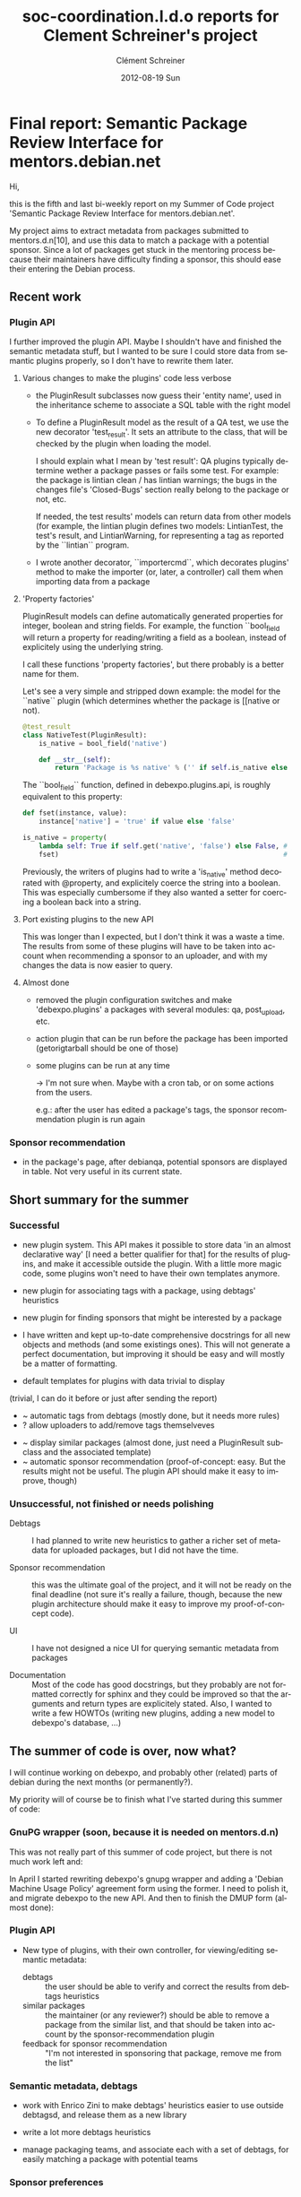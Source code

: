 #+TITLE:     soc-coordination.l.d.o reports for Clement Schreiner's project
#+AUTHOR:    Clément Schreiner
#+EMAIL:     clement@mux.me
#+DATE:      2012-08-19 Sun
#+DESCRIPTION:
#+KEYWORDS:
#+LANGUAGE:  en
#+OPTIONS:   H:3 num:t toc:t \n:nil @:t ::t |:t ^:t -:t f:t *:t <:t
#+OPTIONS:   TeX:t LaTeX:t skip:nil d:nil todo:t pri:nil tags:not-in-toc
#+INFOJS_OPT: view:nil toc:t ltoc:t mouse:underline buttons:0 path:http://orgmode.org/org-info.js
#+EXPORT_SELECT_TAGS: export
#+EXPORT_EXCLUDE_TAGS: noexport
#+LINK_UP:   
#+LINK_HOME: 
#+XSLT:

* Final report: Semantic Package Review Interface for mentors.debian.net

# (This is a comment and will not be exported to the soc-coordination
# mail)

Hi,

this is the fifth and last bi-weekly report on my Summer of Code project
'Semantic Package Review Interface for mentors.debian.net'.

My project aims to extract metadata from packages submitted to
mentors.d.n[10], and use this data to match a package with a potential
sponsor. Since a lot of packages get stuck in the mentoring process
because their maintainers have difficulty finding a sponsor, this
should ease their entering the Debian process.


** Recent work

*** Plugin API

 I further improved the plugin API. Maybe I shouldn't have and
 finished the semantic metadata stuff, but I wanted to be sure I could
 store data from semantic plugins properly, so I don't have to rewrite
 them later.

**** Various changes to make the plugins' code less verbose

  - the PluginResult subclasses now guess their 'entity name', used in
    the inheritance scheme to associate a SQL table with the right
    model

  - To define a PluginResult model as the result of a QA test, we use
    the new decorator 'test_result'. It sets an attribute to the
    class, that will be checked by the plugin when loading the model.

    I should explain what I mean by 'test result': QA plugins
    typically determine wether a package passes or fails some
    test. For example: the package is lintian clean / has lintian
    warnings; the bugs in the changes file's 'Closed-Bugs' section
    really belong to the package or not, etc.

    If needed, the test results' models can return data from other
    models (for example, the lintian plugin defines two models:
    LintianTest, the test's result, and LintianWarning, for
    representing a tag as reported by the ``lintian`` program.

  - I wrote another decorator, ``importercmd``, which decorates
    plugins' method to make the importer (or, later, a controller)
    call them when importing data from a package


**** 'Property factories'

PluginResult models can define automatically generated properties for
integer, boolean and string fields. For example, the function
``bool_field will return a property for reading/writing a field as a
boolean, instead of explicitely using the underlying string.

I call these functions 'property factories', but there probably is a
better name for them.

Let's see a very simple and stripped down example: the model for the
``native`` plugin (which determines whether the package is [[native or
not).

#+begin_src python
  @test_result
  class NativeTest(PluginResult):
      is_native = bool_field('native')
  
      def __str__(self):
          return 'Package is %s native' % ('' if self.is_native else 'not')
#+end_src

The ``bool_field`` function, defined in debexpo.plugins.api, is roughly
equivalent to this property:

#+begin_src python
  def fset(instance, value):
      instance['native'] = 'true' if value else 'false'
  
  is_native = property(
      lambda self: True if self.get('native', 'false') else False, # getter
      fset)                                                        # setter
  
#+end_src

Previously, the writers of plugins had to write a 'is_native' method
decorated with @property, and explicitely coerce the string into a
boolean. This was especially cumbersome if they also wanted a setter
for coercing a boolean back into a string.

**** Port existing plugins to the new API

This was longer than I expected, but I don't think it was a waste a
time. The results from some of these plugins will have to be taken
into account when recommending a sponsor to an uploader, and with my
changes the data is now easier to query.


**** Almost done

# PENDING (some of this should be finished before the end of Sunday,
# otherwhise it will get into 'unsucesseful/for-after-gsoc tasks')
 - removed the plugin configuration switches and make
   'debexpo.plugins' a packages with several modules: qa,
   post_upload, etc.

 - action plugin that can be run before the package has been imported
   (getorigtarball should be one of those)

 - some plugins can be run at any time

    -> I'm not sure when. Maybe with a cron tab, or on some actions
    from the users.

    e.g.: after the user has edited a package's tags,
    the sponsor recommendation plugin is run again



*** Sponsor recommendation

  - in the package's page, after debianqa, potential sponsors are
    displayed in table. Not very useful in its current state.



   

** Short summary for the summer

*** Successful


 
 - new plugin system. This API makes it possible to store data 'in an
   almost declarative way' [I need a better qualifier for that] for
   the results of plugins, and make it accessible outside the
   plugin. With a little more magic code, some plugins won't need to
   have their own templates anymore.
   
 - new plugin for associating tags with a package, using debtags'
   heuristics
   
 - new plugin for finding sponsors that might be interested by a
   package
   
 - I have written and kept up-to-date comprehensive docstrings for all
   new objects and methods (and some existings ones). This will not
   generate a perfect documentation, but improving it should be easy
   and will mostly be a matter of formatting.

# PENDING/UNSURE: will be merged either in successful, unsuccessful,
# or in post-gsoc ideas, before sending the report
# ~ -> might be easy/quick to do
# ? -> maybe, otherwise during the coming weeks

 - default templates for plugins with data trivial to display
(trivial, I can do it before or just after sending the report)
 - ~ automatic tags from debtags (mostly done, but it needs more
   rules)
 - ? allow uploaders to add/remove tags themselveves
#    ^ probably too long to implement correctly, will be moved below
 - ~ display similar packages (almost done, just need a PluginResult
   subclass and the associated template)
 - ~ automatic sponsor recommendation (proof-of-concept: easy. But the
   results might not be useful. The plugin API should make it
   easy to improve, though)

*** Unsuccessful, not finished or needs polishing


 - Debtags :: I had planned to write new heuristics to gather a richer
              set of metadata for uploaded packages, but I did not
              have the time.

 - Sponsor recommendation :: this was the ultimate goal of the
      project, and it will not be ready on the final deadline (not
      sure it's really a failure, though, because the new plugin
      architecture should make it easy to improve my proof-of-concept
      code).

 - UI :: I have not designed a nice UI for querying semantic metadata
         from packages

 - Documentation :: Most of the code has good docstrings, but they
                    probably are not formatted correctly for sphinx
                    and they could be improved so that the arguments
                    and return types are explicitely stated. Also, I
                    wanted to write a few HOWTOs (writing new plugins,
                    adding a new model to debexpo's database, ...)


** The summer of code is over, now what?

I will continue working on debexpo, and probably other (related)
parts of debian during the next months (or permanently?).

My priority will of course be to finish what I've started during this
summer of code:

*** GnuPG wrapper (soon, because it is needed on mentors.d.n)

   
This was not really part of this summer of code project, but there is
not much work left and:

In April I started rewriting debexpo's gnupg wrapper and adding a
'Debian Machine Usage Policy' agreement form using the former. I need
to polish it, and migrate debexpo to the new API. And then to finish
the DMUP form (almost done):

*** Plugin API

 - New type of plugins, with their own controller, for viewing/editing
   semantic metadata:
    + debtags :: the user should be able to verify and correct the
                 results from debtags heuristics
    + similar packages :: the maintainer (or any reviewer?) should be
         able to remove a package from the similar list, and that
         should be taken into account by the sponsor-recommendation
         plugin
    + feedback for sponsor recommendation :: "I'm not interested in
         sponsoring that package, remove me from the list"


*** Semantic metadata, debtags

 - work with Enrico Zini to make debtags' heuristics easier to use
   outside debtagsd, and release them as a new library

 - write a lot more debtags heuristics

 - manage packaging teams, and associate each with a set of debtags,
   for easily matching a package with potential teams

*** Sponsor preferences

 - extend the plugin system to allow writing small 'metadata plugins'
   that can easily be used by sponsors to define their 'Sponsoring
   preferences'. 

 - go through [[http://wiki.debian.org/SponsorChecklist]] and the
   preferences linked from there. Then write plugins to standardize
   all of those, and make it easy to determinate if a package meets a
   registered sponsor's preferences.

*** Sponsor recommendation
  
The current sponsor recommendation is more a proof-of-concept than a
complete new feature and probably will not be very useful to new
maintainers. I need to improve the UI and the underlying algorithms.

** What I gained thanks to the Summer of Code

My work has served to improve debexpo/mentors.d.n (or at least, I hope
it did!), but it was also very positive for me:

First of all, I've learnt a lot about python development, particulary
about Python's object layer (inheritance, magic methods, attributes
access, among others). 

This project introduced me to sqlalchemy and pylons, and more
generally to web development.

I am now more familiar with debian and its packaging system, and I am now
motivated for fixing bugs in packages or creating new packages when I
miss something, instead of waiting for someone to do it for me and
installing software without APT.

# ...

